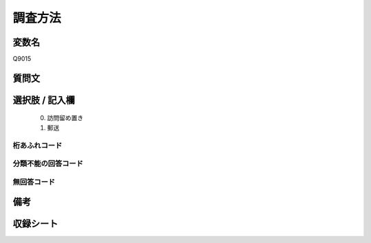 .. title:: Q9015
.. rst-class:: item
====================================================================================================
調査方法
====================================================================================================

.. rst-class:: varname
変数名
==================

Q9015

.. rst-class:: question
質問文
==================





.. rst-class:: answer
選択肢 / 記入欄
======================

   0. 訪問留め置き
   1. 郵送  



.. rst-class:: overflow
桁あふれコード
-------------------------------
  


.. rst-class:: not_classified
分類不能の回答コード
-------------------------------------
  


.. rst-class:: not_available
無回答コード
-------------------------------------
  


.. rst-class:: bikou
備考
==================



.. rst-class:: include_sheet
収録シート
=======================================
.. hlist::
   :columns: 3
   
   
   * p29_1
   
   


.. index:: Q9015